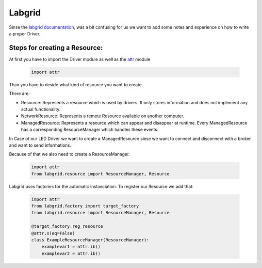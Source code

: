 .. _labgrid_notes:

Labgrid
=======

Sinse the `labgrid documentation <https://labgrid.readthedocs.io/en/latest/index.html>`_,
was a bit confusing for us we want to add some notes and experience on
how to write a proper Driver.

Steps for creating a Resource:
-------------------------------

   
At first you have to import the Driver module as well as the `attr <https://www.attrs.org/en/stable/>`_ module

    .. code-block:: python
    

    
        import attr

Than you have to deside what kind of resource you want to create.

There are:

* Resource: Represents a resource which is used by drivers. It only stores information and does not implement any actual functionality.
* NetworkResource: Represents a remote Resource available on another computer.
* ManagedResource: Represents a resource which can appear and disappear at runtime. Every ManagedResource has a corresponding ResourceManager which handles these events.

In Case of our LED Driver we want to create a ManagedResource sinse we want to connect and disconnect with a broker
and want to send informations.

Because of that we also need to create a ResourceManager.

    .. code-block:: python
    

        import attr
        from labgrid.resource import ResourceManager, Resource


Labgrid uses factories for the automatic instanciation.
To register our Resource we add that:

    .. code-block:: python
    

        import attr
        from labgrid.factory import target_factory
        from labgrid.resource import ResourceManager, Resource

        @target_factory.reg_resource
        @attr.s(eq=False)
        class ExampleResourceManager(ResourceManager):
            examplevar1 = attr.ib()
            examplevar2 = attr.ib()
